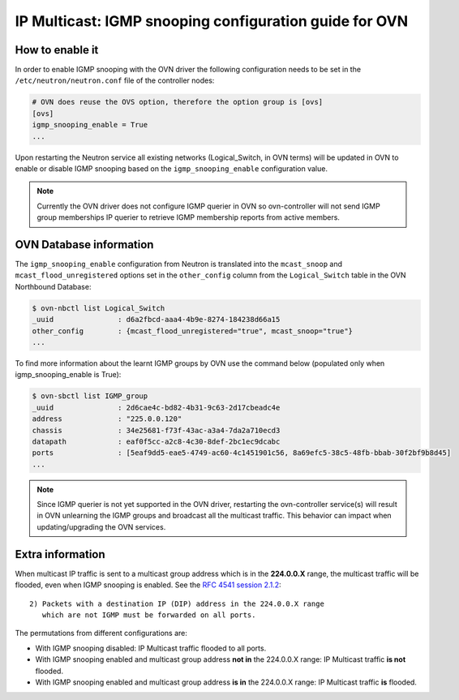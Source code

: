 .. _ovn_igmp:

=======================================================
IP Multicast: IGMP snooping configuration guide for OVN
=======================================================

How to enable it
~~~~~~~~~~~~~~~~

In order to enable IGMP snooping with the OVN driver the following
configuration needs to be set in the ``/etc/neutron/neutron.conf``
file of the controller nodes:

.. code-block:: ini

   # OVN does reuse the OVS option, therefore the option group is [ovs]
   [ovs]
   igmp_snooping_enable = True
   ...

.. end

Upon restarting the Neutron service all existing networks (Logical_Switch,
in OVN terms) will be updated in OVN to enable or disable IGMP snooping
based on the ``igmp_snooping_enable`` configuration value.

.. note::

   Currently the OVN driver does not configure IGMP querier in OVN so
   ovn-controller will not send IGMP group memberships IP querier to
   retrieve IGMP membership reports from active members.


OVN Database information
~~~~~~~~~~~~~~~~~~~~~~~~

The ``igmp_snooping_enable`` configuration from Neutron is translated
into the ``mcast_snoop`` and ``mcast_flood_unregistered`` options set
in the ``other_config`` column from the ``Logical_Switch`` table in the
OVN Northbound Database:

.. code-block:: bash

   $ ovn-nbctl list Logical_Switch
   _uuid               : d6a2fbcd-aaa4-4b9e-8274-184238d66a15
   other_config        : {mcast_flood_unregistered="true", mcast_snoop="true"}
   ...

.. end


To find more information about the learnt IGMP groups by OVN use the
command below (populated only when igmp_snooping_enable is True):

.. code-block:: bash

    $ ovn-sbctl list IGMP_group
    _uuid               : 2d6cae4c-bd82-4b31-9c63-2d17cbeadc4e
    address             : "225.0.0.120"
    chassis             : 34e25681-f73f-43ac-a3a4-7da2a710ecd3
    datapath            : eaf0f5cc-a2c8-4c30-8def-2bc1ec9dcabc
    ports               : [5eaf9dd5-eae5-4749-ac60-4c1451901c56, 8a69efc5-38c5-48fb-bbab-30f2bf9b8d45]
    ...

.. end

.. note::

   Since IGMP querier is not yet supported in the OVN driver, restarting
   the ovn-controller service(s) will result in OVN unlearning the IGMP
   groups and broadcast all the multicast traffic. This behavior can
   impact when updating/upgrading the OVN services.


Extra information
~~~~~~~~~~~~~~~~~

When multicast IP traffic is sent to a multicast group address which
is in the **224.0.0.X** range, the multicast traffic will be flooded,
even when IGMP snooping is enabled. See the `RFC 4541 session 2.1.2`_::

   2) Packets with a destination IP (DIP) address in the 224.0.0.X range
      which are not IGMP must be forwarded on all ports.

The permutations from different configurations are:

* With IGMP snooping disabled: IP Multicast traffic flooded to all ports.

* With IGMP snooping enabled and multicast group address **not in**
  the 224.0.0.X range: IP Multicast traffic **is not** flooded.

* With IGMP snooping enabled and multicast group address **is in**
  the 224.0.0.X range: IP Multicast traffic **is** flooded.


.. _`RFC 4541 session 2.1.2`: https://tools.ietf.org/html/rfc4541
